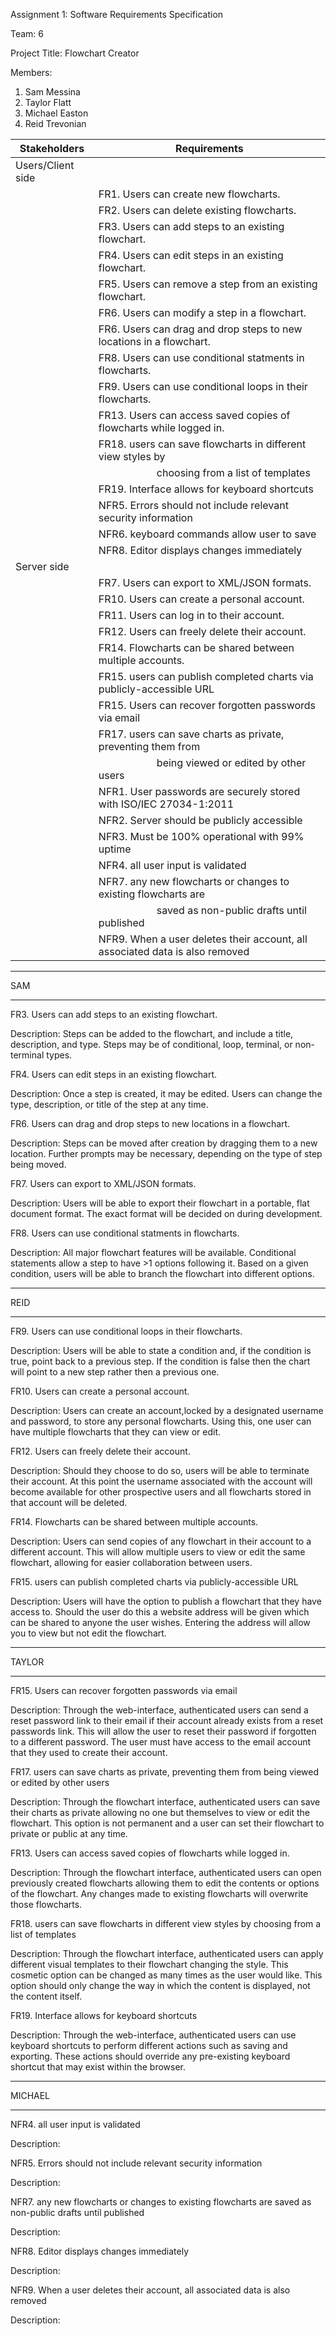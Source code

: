 #+OPTIONS: TOC:nil DATE:nil AUTHOR:nil
#+LATEX_HEADER: \usepackage[margin=1in]{geometry}

Assignment 1: Software Requirements Specification

Team: 6

Project Title: Flowchart Creator

Members:
1. Sam Messina
2. Taylor Flatt
3. Michael Easton
4. Reid Trevonian


| Stakeholders      | Requirements                                                                 |
|-------------------+------------------------------------------------------------------------------|
| Users/Client side |                                                                              |
|                   | FR1. Users can create new flowcharts.                                        |
|                   | FR2. Users can delete existing flowcharts.                                   |
|                   | FR3. Users can add steps to an existing flowchart.                           |
|                   | FR4. Users can edit steps in an existing flowchart.                          |
|                   | FR5. Users can remove a step from an existing flowchart.                     |
|                   | FR6. Users can modify a step in a flowchart.                                 |
|                   | FR6. Users can drag and drop steps to new locations in a flowchart.          |
|                   | FR8. Users can use conditional statments in flowcharts.                      |
|                   | FR9. Users can use conditional loops in their flowcharts.                    |
|                   | FR13. Users can access saved copies of flowcharts while logged in.           |
|                   | FR18. users can save flowcharts in different view styles by                  |
|                   | \hspace{5em} choosing from a list of templates                               |
|                   | FR19. Interface allows for keyboard shortcuts                                |
|                   | NFR5. Errors should not include relevant security information                |
|                   | NFR6. keyboard commands allow user to save                                   |
|                   | NFR8. Editor displays changes immediately                                    |
| Server side       |                                                                              |
|                   | FR7. Users can export to XML/JSON formats.                                   |
|                   | FR10. Users can create a personal account.                                   |
|                   | FR11. Users can log in to their account.                                     |
|                   | FR12. Users can freely delete their account.                                 |
|                   | FR14. Flowcharts can be shared between multiple accounts.                    |
|                   | FR15. users can publish completed charts via publicly-accessible URL         |
|                   | FR15. Users can recover forgotten passwords via email                        |
|                   | FR17. users can save charts as private, preventing them from                 |
|                   | \hspace{5em} being viewed or edited by other users                           |
|                   | NFR1. User passwords are securely stored with ISO/IEC 27034-1:2011           |
|                   | NFR2. Server should be publicly accessible                                   |
|                   | NFR3. Must be 100% operational with 99% uptime                               |
|                   | NFR4. all user input is validated                                            |
|                   | NFR7. any new flowcharts or changes to existing flowcharts are               |
|                   | \hspace{5em} saved as non-public drafts until published                      |
|                   | NFR9. When a user deletes their account, all associated data is also removed |


------
SAM
------

FR3. Users can add steps to an existing flowchart.

Description: 
Steps can be added to the flowchart, and include a title, description, and type. Steps may be of conditional, loop, terminal, or non-terminal types.


FR4. Users can edit steps in an existing flowchart.

Description: 
Once a step is created, it may be edited. Users can change the type, description, or title of the step at any time.


FR6. Users can drag and drop steps to new locations in a flowchart.

Description: 
Steps can be moved after creation by dragging them to a new location. Further prompts may be necessary, depending on the type of step being moved.


FR7. Users can export to XML/JSON formats.

Description: 
Users will be able to export their flowchart in a portable, flat document format. The exact format will be decided on during development.

FR8. Users can use conditional statments in flowcharts.

Description: 
All major flowchart features will be available. Conditional statements allow a step to have >1 options following it. Based on a given condition, users will be able to branch the flowchart into different options.

------
REID
------

FR9. Users can use conditional loops in their flowcharts.

Description: 
Users will be able to state a condition and, if the condition is true, point back to a previous step. If the condition is false then the chart will point to a new step rather then a previous one.

FR10. Users can create a personal account.

Description: 
Users can create an account,locked by a designated username and password, to store any personal flowcharts. Using this, one user can have multiple flowcharts that they can view or edit.

FR12. Users can freely delete their account.

Description: 
Should they choose to do so, users will be able to terminate their account. At this point the username associated with the account will become available for other prospective users and all flowcharts stored in that account will be deleted.

FR14. Flowcharts can be shared between multiple accounts.

Description: 
Users can send copies of any flowchart in their account to a different account. This will allow multiple users to view or edit the same flowchart, allowing for easier collaboration between users.

FR15. users can publish completed charts via publicly-accessible URL

Description: 
Users will have the option to publish a flowchart that they have access to. Should the user do this a website address will be given which can be shared to anyone the user wishes. Entering the address will allow you to view but not edit the flowchart.
------
TAYLOR
------

FR15. Users can recover forgotten passwords via email

Description: 
 Through the web-interface, authenticated users can send a reset password link to their email if their account already exists from a reset passwords link. This will allow the user to reset their password if forgotten to a different password. The user must have access to the email account that they used to create their account.

FR17. users can save charts as private, preventing them from being viewed or edited by other users

Description: 
 Through the flowchart interface, authenticated users can save their charts as private allowing no one but themselves to view or edit the flowchart. This option is not permanent and a user can set their flowchart to private or public at any time.

FR13. Users can access saved copies of flowcharts while logged in.

Description: 
Through the flowchart interface, authenticated users can open previously created flowcharts allowing them to edit the contents or options of the flowchart. Any changes made to existing flowcharts will overwrite those flowcharts.

FR18. users can save flowcharts in different view styles by choosing from a list of templates

Description: 
Through the flowchart interface, authenticated users can apply different visual templates to their flowchart changing the style. This cosmetic option can be changed as many times as the user would like. This option should only change the way in which the content is displayed, not the content itself.

FR19. Interface allows for keyboard shortcuts

Description: 
 Through the web-interface, authenticated users can use keyboard shortcuts to perform different actions such as saving and exporting. These actions should override any pre-existing keyboard shortcut that may exist within the browser.
------
MICHAEL
------

NFR4. all user input is validated

Description: 


NFR5. Errors should not include relevant security information

Description: 


NFR7. any new flowcharts or changes to existing flowcharts are saved as non-public drafts until published

Description: 


NFR8. Editor displays changes immediately

Description: 


NFR9. When a user deletes their account, all associated data is also removed

Description: 

